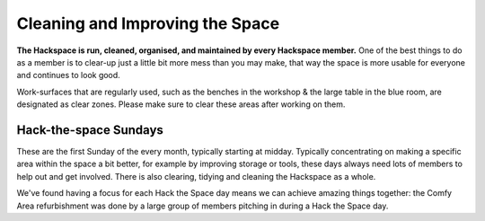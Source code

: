 Cleaning and Improving the Space
================================

**The Hackspace is run, cleaned, organised, and maintained by every Hackspace member.** One of the best things to do as a member is to clear-up just a little bit more mess than you may make, that way the space is more usable for everyone and continues to look good.

Work-surfaces that are regularly used, such as the benches in the workshop & the large table in the blue room, are designated as clear zones. Please make sure to clear these areas after working on them.

Hack-the-space Sundays
----------------------
These are the first Sunday of the every month, typically starting at midday. Typically concentrating on making a specific area within the space a bit better, for example by improving storage or tools, these days always need lots of members to help out and get involved. There is also clearing, tidying and cleaning the Hackspace as a whole.

We've found having a focus for each Hack the Space day means we can achieve amazing things together: the Comfy Area refurbishment was done by a large group of members pitching in during a Hack the Space day.
